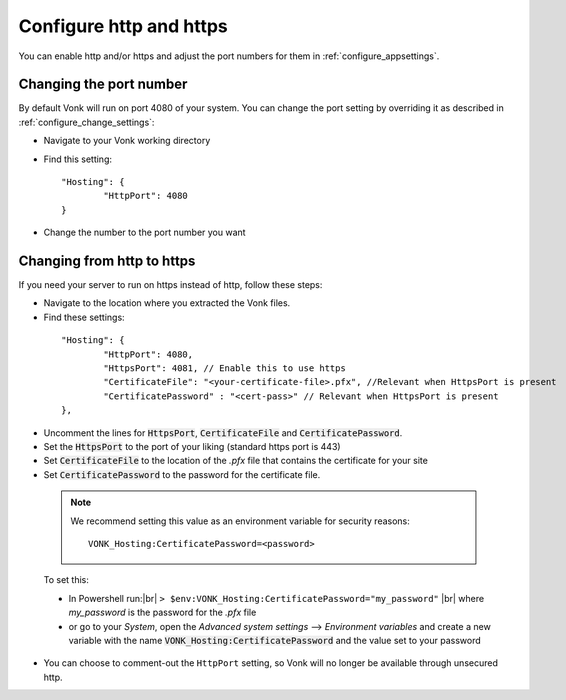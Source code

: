.. |br| raw:: html

   <br />

.. _configure_hosting:

Configure http and https
========================

You can enable http and/or https and adjust the port numbers for them in :ref:`configure_appsettings`.

Changing the port number
------------------------

By default Vonk will run on port 4080 of your system. You can change the port setting by overriding it as described in :ref:`configure_change_settings`:

*	Navigate to your Vonk working directory
*	Find this setting:
	::

		"Hosting": {
			"HttpPort": 4080
		}

*	Change the number to the port number you want


Changing from http to https
---------------------------

If you need your server to run on https instead of http, follow these steps:

*	Navigate to the location where you extracted the Vonk files.
*	Find these settings:

    ::

		"Hosting": {
			"HttpPort": 4080,
			"HttpsPort": 4081, // Enable this to use https
			"CertificateFile": "<your-certificate-file>.pfx", //Relevant when HttpsPort is present
			"CertificatePassword" : "<cert-pass>" // Relevant when HttpsPort is present
		},

*	Uncomment the lines for :code:`HttpsPort`, :code:`CertificateFile` and :code:`CertificatePassword`.
*	Set the :code:`HttpsPort` to the port of your liking (standard https port is 443)
*	Set :code:`CertificateFile` to the location of the `.pfx` file that contains the certificate for your site
*	Set :code:`CertificatePassword` to the password for the certificate file.

    ..	note::

        We recommend setting this value as an environment variable for security reasons::

	    	VONK_Hosting:CertificatePassword=<password>

..


	To set this:

	+ In Powershell run:|br| 
	  ``> $env:VONK_Hosting:CertificatePassword="my_password"``
	  |br| where `my_password` is the password for the `.pfx` file
	+ or go to your `System`, open the `Advanced system settings` --> `Environment variables` and create a new variable
	  with the name :code:`VONK_Hosting:CertificatePassword` and the value set to your password

*   You can choose to comment-out the ``HttpPort`` setting, so Vonk will no longer be available through unsecured http.